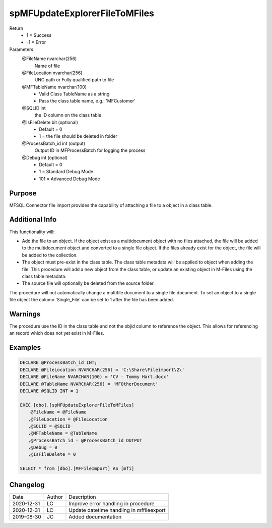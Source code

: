 
==============================
spMFUpdateExplorerFileToMFiles
==============================

Return
  - 1 = Success
  - -1 = Error
Parameters
  @FileName nvarchar(256)
    Name of file
  @FileLocation nvarchar(256)
    UNC path or Fully qualified path to file
  @MFTableName nvarchar(100)
    - Valid Class TableName as a string
    - Pass the class table name, e.g.: 'MFCustomer'
  @SQLID int
    the ID column on the class table
  @IsFileDelete bit (optional)
    - Default = 0
    - 1 = the file should be deleted in folder
  @ProcessBatch\_id int (output)
    Output ID in MFProcessBatch for logging the process
  @Debug int (optional)
    - Default = 0
    - 1 = Standard Debug Mode
    - 101 = Advanced Debug Mode

Purpose
=======

MFSQL Connector file import provides the capability of attaching a file to a object in a class table.

Additional Info
===============

This functionality will:

- Add the file to an object.  If the object exist as a multidocument object with no files attached, the file will be added to the multidocument object and converted to a single file object.  If the files already exist for the object, the file will be added to the collection.
- The object must pre-exist in the class table. The class table metadata will be applied to object when adding the file. This procedure will add a new object from the class table, or update an existing object in M-Files using the class table metadata.
- The source file will optionally be deleted from the source folder.

The procedure will not automatically change a multifile document to a single file document. To set an object to a single file object the column 'Single_File' can be set to 1 after the file has been added.

Warnings
========

The procedure use the ID in the class table and not the objid column to reference the object.  This allows for referencing an record which does not yet exist in M-Files.

Examples
========

.. code:: sql

    DECLARE @ProcessBatch_id INT;
    DECLARE @FileLocation NVARCHAR(256) = 'C:\Share\Fileimport\2\'
    DECLARE @FileName NVARCHAR(100) = 'CV - Tommy Hart.docx'
    DECLARE @TableName NVARCHAR(256) = 'MFOtherDocument'
    DECLARE @SQLID INT = 1

    EXEC [dbo].[spMFUpdateExplorerFileToMFiles]
        @FileName = @FileName
       ,@FileLocation = @FileLocation
       ,@SQLID = @SQLID
       ,@MFTableName = @TableName
       ,@ProcessBatch_id = @ProcessBatch_id OUTPUT
       ,@Debug = 0
       ,@IsFileDelete = 0

    SELECT * from [dbo].[MFFileImport] AS [mfi]

Changelog
=========

==========  =========  ========================================================
Date        Author     Description
----------  ---------  --------------------------------------------------------
2020-12-31  LC         Improve error handling in procedure
2020-12-31  LC         Update datetime handling in mffileexport
2019-08-30  JC         Added documentation
==========  =========  ========================================================


